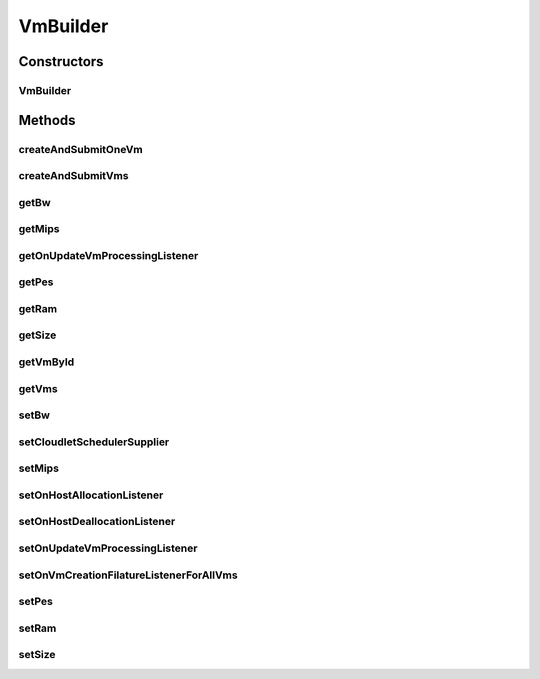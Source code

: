 .. java:import:: java.util ArrayList

.. java:import:: java.util List

.. java:import:: java.util Objects

.. java:import:: java.util.function Supplier

.. java:import:: org.cloudbus.cloudsim.brokers DatacenterBrokerSimple

.. java:import:: org.cloudbus.cloudsim.vms Vm

.. java:import:: org.cloudbus.cloudsim.vms VmSimple

.. java:import:: org.cloudsimplus.listeners VmHostEventInfo

.. java:import:: org.cloudsimplus.listeners VmDatacenterEventInfo

.. java:import:: org.cloudsimplus.listeners EventListener

.. java:import:: org.cloudbus.cloudsim.schedulers.cloudlet CloudletScheduler

VmBuilder
=========

.. java:package:: org.cloudsimplus.builders
   :noindex:

.. java:type:: public class VmBuilder

   A Builder class to create \ :java:ref:`Vm`\  objects.

   :author: Manoel Campos da Silva Filho

Constructors
------------
VmBuilder
^^^^^^^^^

.. java:constructor:: public VmBuilder(DatacenterBrokerSimple broker)
   :outertype: VmBuilder

Methods
-------
createAndSubmitOneVm
^^^^^^^^^^^^^^^^^^^^

.. java:method:: public VmBuilder createAndSubmitOneVm()
   :outertype: VmBuilder

createAndSubmitVms
^^^^^^^^^^^^^^^^^^

.. java:method:: public VmBuilder createAndSubmitVms(int amount)
   :outertype: VmBuilder

getBw
^^^^^

.. java:method:: public long getBw()
   :outertype: VmBuilder

getMips
^^^^^^^

.. java:method:: public double getMips()
   :outertype: VmBuilder

getOnUpdateVmProcessingListener
^^^^^^^^^^^^^^^^^^^^^^^^^^^^^^^

.. java:method:: public EventListener<VmHostEventInfo> getOnUpdateVmProcessingListener()
   :outertype: VmBuilder

getPes
^^^^^^

.. java:method:: public int getPes()
   :outertype: VmBuilder

getRam
^^^^^^

.. java:method:: public long getRam()
   :outertype: VmBuilder

getSize
^^^^^^^

.. java:method:: public long getSize()
   :outertype: VmBuilder

getVmById
^^^^^^^^^

.. java:method:: public Vm getVmById(int id)
   :outertype: VmBuilder

getVms
^^^^^^

.. java:method:: public List<Vm> getVms()
   :outertype: VmBuilder

setBw
^^^^^

.. java:method:: public VmBuilder setBw(long defaultBW)
   :outertype: VmBuilder

setCloudletSchedulerSupplier
^^^^^^^^^^^^^^^^^^^^^^^^^^^^

.. java:method:: public VmBuilder setCloudletSchedulerSupplier(Supplier<CloudletScheduler> cloudletSchedulerSupplier)
   :outertype: VmBuilder

   Sets a \ :java:ref:`Supplier`\  that is accountable to create CloudletScheduler for requested VMs.

   :param cloudletSchedulerSupplier: the CloudletScheduler Supplier to set

setMips
^^^^^^^

.. java:method:: public VmBuilder setMips(double defaultMIPS)
   :outertype: VmBuilder

setOnHostAllocationListener
^^^^^^^^^^^^^^^^^^^^^^^^^^^

.. java:method:: public VmBuilder setOnHostAllocationListener(EventListener<VmHostEventInfo> onHostAllocationListener)
   :outertype: VmBuilder

setOnHostDeallocationListener
^^^^^^^^^^^^^^^^^^^^^^^^^^^^^

.. java:method:: public VmBuilder setOnHostDeallocationListener(EventListener<VmHostEventInfo> onHostDeallocationListener)
   :outertype: VmBuilder

setOnUpdateVmProcessingListener
^^^^^^^^^^^^^^^^^^^^^^^^^^^^^^^

.. java:method:: public VmBuilder setOnUpdateVmProcessingListener(EventListener<VmHostEventInfo> onUpdateVmProcessing)
   :outertype: VmBuilder

setOnVmCreationFilatureListenerForAllVms
^^^^^^^^^^^^^^^^^^^^^^^^^^^^^^^^^^^^^^^^

.. java:method:: public VmBuilder setOnVmCreationFilatureListenerForAllVms(EventListener<VmDatacenterEventInfo> onVmCreationFailureListener)
   :outertype: VmBuilder

setPes
^^^^^^

.. java:method:: public VmBuilder setPes(int defaultPEs)
   :outertype: VmBuilder

setRam
^^^^^^

.. java:method:: public VmBuilder setRam(int defaultRAM)
   :outertype: VmBuilder

setSize
^^^^^^^

.. java:method:: public VmBuilder setSize(long defaultSize)
   :outertype: VmBuilder

